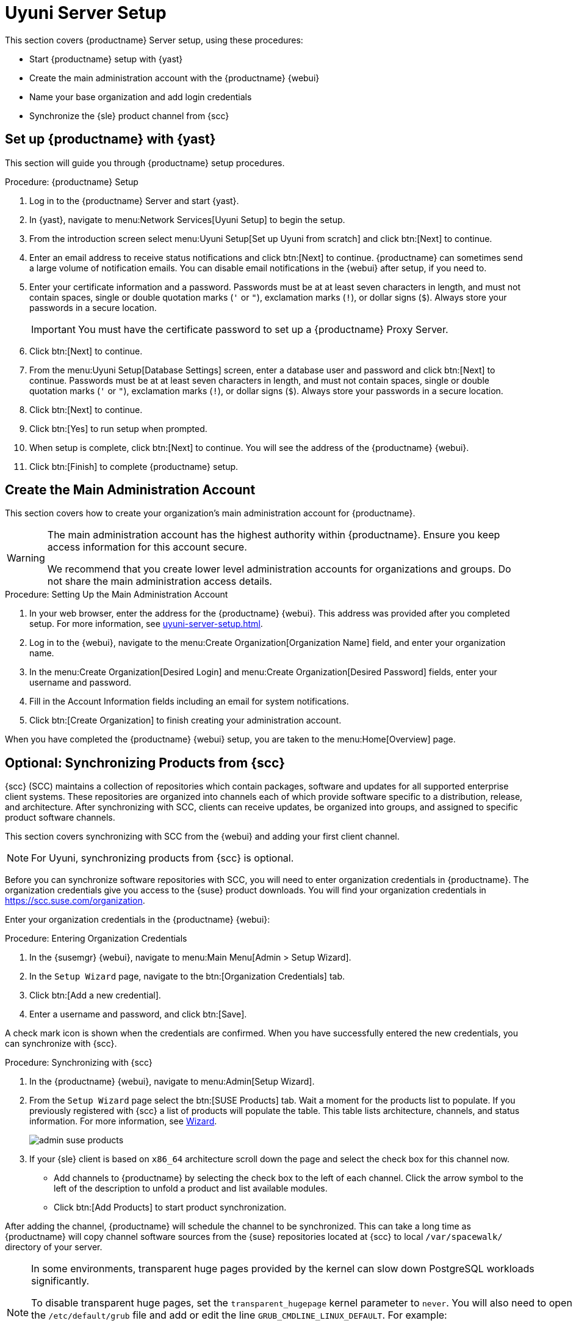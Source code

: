 [[server-setup]]
= Uyuni Server Setup

This section covers {productname} Server setup, using these procedures:

* Start {productname} setup with {yast}
* Create the main administration account with the {productname} {webui}
* Name your base organization and add login credentials
* Synchronize the {sle} product channel from {scc}



[[server-setup-yast]]
== Set up {productname} with {yast}

This section will guide you through {productname} setup procedures.

.Procedure: {productname} Setup
. Log in to the {productname} Server and start {yast}.

. In {yast}, navigate to menu:Network Services[Uyuni Setup] to begin the
  setup.

. From the introduction screen select menu:Uyuni Setup[Set up Uyuni from
  scratch] and click btn:[Next] to continue.

. Enter an email address to receive status notifications and click btn:[Next]
  to continue.  {productname} can sometimes send a large volume of
  notification emails.  You can disable email notifications in the {webui}
  after setup, if you need to.

. Enter your certificate information and a password.  Passwords must be at at
  least seven characters in length, and must not contain spaces, single or
  double quotation marks (``'`` or ``"``), exclamation marks (``!``), or
  dollar signs (``$``).  Always store your passwords in a secure location.
+

[IMPORTANT]
====
You must have the certificate password to set up a {productname} Proxy
Server.
====

. Click btn:[Next] to continue.
+


. From the menu:Uyuni Setup[Database Settings] screen, enter a database user
  and password and click btn:[Next] to continue.  Passwords must be at at
  least seven characters in length, and must not contain spaces, single or
  double quotation marks (``'`` or ``"``), exclamation marks (``!``), or
  dollar signs (``$``).  Always store your passwords in a secure location.
+


. Click btn:[Next] to continue.

. Click btn:[Yes] to run setup when prompted.

. When setup is complete, click btn:[Next] to continue.  You will see the
  address of the {productname} {webui}.

. Click btn:[Finish] to complete {productname} setup.



== Create the Main Administration Account

This section covers how to create your organization's main administration
account for {productname}.

[WARNING]
====
The main administration account has the highest authority within
{productname}.  Ensure you keep access information for this account secure.

We recommend that you create lower level administration accounts for
organizations and groups.  Do not share the main administration access
details.
====


.Procedure: Setting Up the Main Administration Account

. In your web browser, enter the address for the {productname} {webui}.  This
  address was provided after you completed setup.  For more information, see
  xref:uyuni-server-setup.adoc#server-setup-yast[].

. Log in to the {webui}, navigate to the menu:Create Organization[Organization
  Name] field, and enter your organization name.

. In the menu:Create Organization[Desired Login] and menu:Create
  Organization[Desired Password] fields, enter your username and password.

. Fill in the Account Information fields including an email for system
  notifications.

. Click btn:[Create Organization] to finish creating your administration
  account.
+


When you have completed the {productname} {webui} setup, you are taken to
the menu:Home[Overview] page.


== Optional: Synchronizing Products from {scc}

{scc} (SCC) maintains a collection of repositories which contain packages,
software and updates for all supported enterprise client systems.  These
repositories are organized into channels each of which provide software
specific to a distribution, release, and architecture.  After synchronizing
with SCC, clients can receive updates, be organized into groups, and
assigned to specific product software channels.

This section covers synchronizing with SCC from the {webui} and adding your
first client channel.

[NOTE]
====
For Uyuni, synchronizing products from {scc} is optional.
====

Before you can synchronize software repositories with SCC, you will need to
enter organization credentials in {productname}.  The organization
credentials give you access to the {suse} product downloads.  You will find
your organization credentials in https://scc.suse.com/organization.

Enter your organization credentials in the {productname} {webui}:


[[proc-admin-organization-credentials]]
.Procedure: Entering Organization Credentials
. In the {susemgr} {webui}, navigate to menu:Main Menu[Admin > Setup Wizard].
. In the [guimenu]``Setup Wizard`` page, navigate to the btn:[Organization
  Credentials] tab.
. Click btn:[Add a new credential].
. Enter a username and password, and click btn:[Save].

A check mark icon is shown when the credentials are confirmed.  When you
have successfully entered the new credentials, you can synchronize with
{scc}.


[[proc-quickstart-first-channel-sync]]
.Procedure: Synchronizing with {scc}
. In the {productname} {webui}, navigate to menu:Admin[Setup Wizard].

. From the [guimenu]``Setup Wizard`` page select the btn:[SUSE Products] tab.
  Wait a moment for the products list to populate.  If you previously
  registered with {scc} a list of products will populate the table.  This
  table lists architecture, channels, and status information.  For more
  information, see xref:reference:admin/setup-wizard.adoc[Wizard].
+

image::admin_suse_products.png[scaledwidth=80%]

. If your {sle} client is based on [systemitem]``x86_64`` architecture scroll
  down the page and select the check box for this channel now.
+

* Add channels to {productname} by selecting the check box to the left of each
  channel.  Click the arrow symbol to the left of the description to unfold a
  product and list available modules.
* Click btn:[Add Products] to start product synchronization.

After adding the channel, {productname} will schedule the channel to be
synchronized.  This can take a long time as {productname} will copy channel
software sources from the {suse} repositories located at {scc} to local
[path]``/var/spacewalk/`` directory of your server.


[NOTE]
====
In some environments, transparent huge pages provided by the kernel can slow
down PostgreSQL workloads significantly.

To disable transparent huge pages, set the
[parameter]``transparent_hugepage`` kernel parameter to ``never``.  You will
also need to open the [path]``/etc/default/grub`` file and add or edit the
line [option]``GRUB_CMDLINE_LINUX_DEFAULT``.  For example:

----
GRUB_CMDLINE_LINUX_DEFAULT="resume=/dev/sda1 splash=silent quiet showopts elevator=noop transparent_hugepage=never"
----

To write the new configuration run [command]``grub2-mkconfig -o
/boot/grub2/grub.cfg``.
====

Monitor the channel synchronization process in real-time by viewing channel
log files located in the directory [path]``/var/log/rhn/reposync``:

----
tail -f /var/log/rhn/reposync/<CHANNEL_NAME>.log
----

When the channel synchronization process is complete, you can continue with
client registration.  For more instructions, see
xref:client-configuration:registration-overview.adoc[].
